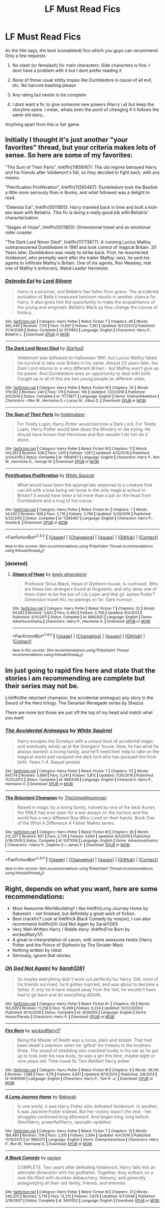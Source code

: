 #+TITLE: LF Must Read Fics

* LF Must Read Fics
:PROPERTIES:
:Author: Archangel04
:Score: 6
:DateUnix: 1486546290.0
:DateShort: 2017-Feb-08
:FlairText: Request
:END:
As the title says, the best (completed) fics which you guys can recommend. Only a few requests

1) No slash (or femslash) for main characters. Side characters is fine. I dont have a problem with it but I dont prefer reading it

2) None of those usual shitty tropes like Dumbledore is cause of all evil, etc. No harcore bashing please

3) Any rating but needs to be complete

4) I dont want a fic to give someone new powers (Harry i.e) but keep the storyline same. I mean, whats even the point of changing if it follows the same old story...

Anything apart from this is fair game.


** Initially I thought it's just another "your favorites" thread, but your criteria makes lots of sense. So here are some of my favorites:

"The Sum of Their Parts", linkffn(11858167): The old regime betrayed Harry and his friends after Voldemort's fall, so they decided to fight back, with any means.

"Petrification Proliferation", linkffn(11265467): Dumbledore took the Basilisk a little more seriously than in Books, and what followed was a delight to read.

"Delenda Est", linkffn(5511855): Harry traveled back in time and built a kick-ass team with Bellatrix. This fic is doing a really good job with Bellatrix' characterization.

"Stages of Hope", linkffn(5511855): Dimensional travel and an emotional roller coaster.

"The Dark Lord Never Died", linkffn(11773877): A cunning Lucius Malfoy outmaneuvered Dumbledore in 1981 and took control of magical Britain. 20 Years later, Dumbledore was ready to strike back. First, he resurrected Voldemort, who promptly went after the traitor Malfoy; next, he sent his agents to infiltrate Malfoy's Britain. One of his agents, Ron Weasley, met one of Malfoy's enforcers, Wand Leader Hermione.
:PROPERTIES:
:Author: InquisitorCOC
:Score: 6
:DateUnix: 1486568975.0
:DateShort: 2017-Feb-08
:END:

*** [[http://www.fanfiction.net/s/5511855/1/][*/Delenda Est/*]] by [[https://www.fanfiction.net/u/116880/Lord-Silvere][/Lord Silvere/]]

#+begin_quote
  Harry is a prisoner, and Bellatrix has fallen from grace. The accidental activation of Bella's treasured heirloom results in another chance for Harry. It also gives him the opportunity to make the acquaintance of the young and enigmatic Bellatrix Black as they change the course of history.
#+end_quote

^{/Site/: [[http://www.fanfiction.net/][fanfiction.net]] *|* /Category/: Harry Potter *|* /Rated/: Fiction T *|* /Chapters/: 46 *|* /Words/: 392,449 *|* /Reviews/: 7,170 *|* /Favs/: 10,697 *|* /Follows/: 7,381 *|* /Updated/: 9/21/2013 *|* /Published/: 11/14/2009 *|* /Status/: Complete *|* /id/: 5511855 *|* /Language/: English *|* /Characters/: Harry P., Bellatrix L. *|* /Download/: [[http://www.ff2ebook.com/old/ffn-bot/index.php?id=5511855&source=ff&filetype=epub][EPUB]] or [[http://www.ff2ebook.com/old/ffn-bot/index.php?id=5511855&source=ff&filetype=mobi][MOBI]]}

--------------

[[http://www.fanfiction.net/s/11773877/1/][*/The Dark Lord Never Died/*]] by [[https://www.fanfiction.net/u/2548648/Starfox5][/Starfox5/]]

#+begin_quote
  Voldemort was defeated on Halloween 1981, but Lucius Malfoy faked his survival to take over Britain in his name. Almost 20 years later, the Dark Lord returns to a very different Britain - but Malfoy won't give up his power. And Dumbledore sees an opportunity to deal with both. Caught up in all of this are two young people on different sides.
#+end_quote

^{/Site/: [[http://www.fanfiction.net/][fanfiction.net]] *|* /Category/: Harry Potter *|* /Rated/: Fiction M *|* /Chapters/: 25 *|* /Words/: 179,592 *|* /Reviews/: 240 *|* /Favs/: 179 *|* /Follows/: 195 *|* /Updated/: 7/23/2016 *|* /Published/: 2/6/2016 *|* /Status/: Complete *|* /id/: 11773877 *|* /Language/: English *|* /Genre/: Drama/Adventure *|* /Characters/: <Ron W., Hermione G.> Lucius M., Albus D. *|* /Download/: [[http://www.ff2ebook.com/old/ffn-bot/index.php?id=11773877&source=ff&filetype=epub][EPUB]] or [[http://www.ff2ebook.com/old/ffn-bot/index.php?id=11773877&source=ff&filetype=mobi][MOBI]]}

--------------

[[http://www.fanfiction.net/s/11858167/1/][*/The Sum of Their Parts/*]] by [[https://www.fanfiction.net/u/7396284/holdmybeer][/holdmybeer/]]

#+begin_quote
  For Teddy Lupin, Harry Potter would become a Dark Lord. For Teddy Lupin, Harry Potter would take down the Ministry or die trying. He should have known that Hermione and Ron wouldn't let him do it alone.
#+end_quote

^{/Site/: [[http://www.fanfiction.net/][fanfiction.net]] *|* /Category/: Harry Potter *|* /Rated/: Fiction M *|* /Chapters/: 11 *|* /Words/: 143,267 *|* /Reviews/: 538 *|* /Favs/: 1,915 *|* /Follows/: 1,051 *|* /Updated/: 4/12/2016 *|* /Published/: 3/24/2016 *|* /Status/: Complete *|* /id/: 11858167 *|* /Language/: English *|* /Characters/: Harry P., Ron W., Hermione G., George W. *|* /Download/: [[http://www.ff2ebook.com/old/ffn-bot/index.php?id=11858167&source=ff&filetype=epub][EPUB]] or [[http://www.ff2ebook.com/old/ffn-bot/index.php?id=11858167&source=ff&filetype=mobi][MOBI]]}

--------------

[[http://www.fanfiction.net/s/11265467/1/][*/Petrification Proliferation/*]] by [[https://www.fanfiction.net/u/5339762/White-Squirrel][/White Squirrel/]]

#+begin_quote
  What would have been the appropriate response to a creature that can kill with a look being set loose in the only magical school in Britain? It would have been a lot more than a pat on the head from Dumbledore and a mug of hot cocoa.
#+end_quote

^{/Site/: [[http://www.fanfiction.net/][fanfiction.net]] *|* /Category/: Harry Potter *|* /Rated/: Fiction K+ *|* /Chapters/: 7 *|* /Words/: 34,020 *|* /Reviews/: 909 *|* /Favs/: 3,716 *|* /Follows/: 3,798 *|* /Updated/: 5/29/2016 *|* /Published/: 5/22/2015 *|* /Status/: Complete *|* /id/: 11265467 *|* /Language/: English *|* /Characters/: Harry P., Amelia B. *|* /Download/: [[http://www.ff2ebook.com/old/ffn-bot/index.php?id=11265467&source=ff&filetype=epub][EPUB]] or [[http://www.ff2ebook.com/old/ffn-bot/index.php?id=11265467&source=ff&filetype=mobi][MOBI]]}

--------------

*FanfictionBot*^{1.4.0} *|* [[[https://github.com/tusing/reddit-ffn-bot/wiki/Usage][Usage]]] | [[[https://github.com/tusing/reddit-ffn-bot/wiki/Changelog][Changelog]]] | [[[https://github.com/tusing/reddit-ffn-bot/issues/][Issues]]] | [[[https://github.com/tusing/reddit-ffn-bot/][GitHub]]] | [[[https://www.reddit.com/message/compose?to=tusing][Contact]]]

^{/New in this version: Slim recommendations using/ ffnbot!slim! /Thread recommendations using/ linksub(thread_id)!}
:PROPERTIES:
:Author: FanfictionBot
:Score: 1
:DateUnix: 1486568997.0
:DateShort: 2017-Feb-08
:END:


*** [deleted]
:PROPERTIES:
:Score: 1
:DateUnix: 1486607477.0
:DateShort: 2017-Feb-09
:END:

**** [[http://www.fanfiction.net/s/6892925/1/][*/Stages of Hope/*]] by [[https://www.fanfiction.net/u/291348/kayly-silverstorm][/kayly silverstorm/]]

#+begin_quote
  Professor Sirius Black, Head of Slytherin house, is confused. Who are these two strangers found at Hogwarts, and why does one of them claim to be the son of Lily Lupin and that git James Potter? Dimension travel AU, no pairings so far. Dark humour.
#+end_quote

^{/Site/: [[http://www.fanfiction.net/][fanfiction.net]] *|* /Category/: Harry Potter *|* /Rated/: Fiction T *|* /Chapters/: 32 *|* /Words/: 94,563 *|* /Reviews/: 3,622 *|* /Favs/: 5,483 *|* /Follows/: 2,706 *|* /Updated/: 9/3/2012 *|* /Published/: 4/10/2011 *|* /Status/: Complete *|* /id/: 6892925 *|* /Language/: English *|* /Genre/: Adventure/Drama *|* /Characters/: Harry P., Hermione G. *|* /Download/: [[http://www.ff2ebook.com/old/ffn-bot/index.php?id=6892925&source=ff&filetype=epub][EPUB]] or [[http://www.ff2ebook.com/old/ffn-bot/index.php?id=6892925&source=ff&filetype=mobi][MOBI]]}

--------------

*FanfictionBot*^{1.4.0} *|* [[[https://github.com/tusing/reddit-ffn-bot/wiki/Usage][Usage]]] | [[[https://github.com/tusing/reddit-ffn-bot/wiki/Changelog][Changelog]]] | [[[https://github.com/tusing/reddit-ffn-bot/issues/][Issues]]] | [[[https://github.com/tusing/reddit-ffn-bot/][GitHub]]] | [[[https://www.reddit.com/message/compose?to=tusing][Contact]]]

^{/New in this version: Slim recommendations using/ ffnbot!slim! /Thread recommendations using/ linksub(thread_id)!}
:PROPERTIES:
:Author: FanfictionBot
:Score: 1
:DateUnix: 1486607506.0
:DateShort: 2017-Feb-09
:END:


** Im just going to rapid fire here and state that the stories i am recommending are complete but their series may not be.

Linkffn(the reluctant champion; the accidental animagus) any story in the Sword of the Hero trilogy. The Denarian Renegade series by Shezza.

There are more but those are just off the top of my head and match what you want
:PROPERTIES:
:Author: Zerokun11
:Score: 2
:DateUnix: 1486568871.0
:DateShort: 2017-Feb-08
:END:

*** [[http://www.fanfiction.net/s/9863146/1/][*/The Accidental Animagus/*]] by [[https://www.fanfiction.net/u/5339762/White-Squirrel][/White Squirrel/]]

#+begin_quote
  Harry escapes the Dursleys with a unique bout of accidental magic and eventually winds up at the Grangers' house. Now, he has what he always wanted: a loving family, and he'll need their help to take on the magical world and vanquish the dark lord who has pursued him from birth. Years 1-4. Sequel posted.
#+end_quote

^{/Site/: [[http://www.fanfiction.net/][fanfiction.net]] *|* /Category/: Harry Potter *|* /Rated/: Fiction T *|* /Chapters/: 112 *|* /Words/: 697,174 *|* /Reviews/: 3,989 *|* /Favs/: 5,241 *|* /Follows/: 5,812 *|* /Updated/: 7/30/2016 *|* /Published/: 11/20/2013 *|* /Status/: Complete *|* /id/: 9863146 *|* /Language/: English *|* /Characters/: Harry P., Hermione G. *|* /Download/: [[http://www.ff2ebook.com/old/ffn-bot/index.php?id=9863146&source=ff&filetype=epub][EPUB]] or [[http://www.ff2ebook.com/old/ffn-bot/index.php?id=9863146&source=ff&filetype=mobi][MOBI]]}

--------------

[[http://www.fanfiction.net/s/5071058/1/][*/The Reluctant Champion/*]] by [[https://www.fanfiction.net/u/1280940/TheUnrealInsomniac][/TheUnrealInsomniac/]]

#+begin_quote
  Raised in magic by a loving family, trained by one of the best Aurors the DMLE has ever seen for a war always on the horizon and the world has a very different Boy-Who-Lived on their hands. Book One of the What A Difference A Father Makes series.
#+end_quote

^{/Site/: [[http://www.fanfiction.net/][fanfiction.net]] *|* /Category/: Harry Potter *|* /Rated/: Fiction M *|* /Chapters/: 29 *|* /Words/: 212,337 *|* /Reviews/: 857 *|* /Favs/: 2,776 *|* /Follows/: 3,094 *|* /Updated/: 8/5/2016 *|* /Published/: 5/18/2009 *|* /Status/: Complete *|* /id/: 5071058 *|* /Language/: English *|* /Genre/: Adventure/Humor *|* /Characters/: <Harry P., Daphne G.> James P. *|* /Download/: [[http://www.ff2ebook.com/old/ffn-bot/index.php?id=5071058&source=ff&filetype=epub][EPUB]] or [[http://www.ff2ebook.com/old/ffn-bot/index.php?id=5071058&source=ff&filetype=mobi][MOBI]]}

--------------

*FanfictionBot*^{1.4.0} *|* [[[https://github.com/tusing/reddit-ffn-bot/wiki/Usage][Usage]]] | [[[https://github.com/tusing/reddit-ffn-bot/wiki/Changelog][Changelog]]] | [[[https://github.com/tusing/reddit-ffn-bot/issues/][Issues]]] | [[[https://github.com/tusing/reddit-ffn-bot/][GitHub]]] | [[[https://www.reddit.com/message/compose?to=tusing][Contact]]]

^{/New in this version: Slim recommendations using/ ffnbot!slim! /Thread recommendations using/ linksub(thread_id)!}
:PROPERTIES:
:Author: FanfictionBot
:Score: 1
:DateUnix: 1486568928.0
:DateShort: 2017-Feb-08
:END:


** Right, depends on what you want, here are some recommendations:

- Most Awesome Worldbuilding? I like linkffn(Long Journey Home by Rakeesh) - not finished, but definitely a great work of fiction.
- Best crackfic? Look at linkffn(A Black Comedy by nonjon), I can also recommend linkffn(Oh God Not Again by Sarah1281)
- Very Well-Written Harry / Riddle story: linkffn(Fire Born by wickedlfairy17)
- A great re-interpretation of canon, with some awesome twists (Harry Potter and the Prince of Slytherin by The Sinister Man)
- Nothing written by robst
- Seriously, ignore that stories.
:PROPERTIES:
:Author: fflai
:Score: 1
:DateUnix: 1486570923.0
:DateShort: 2017-Feb-08
:END:

*** [[http://www.fanfiction.net/s/4536005/1/][*/Oh God Not Again!/*]] by [[https://www.fanfiction.net/u/674180/Sarah1281][/Sarah1281/]]

#+begin_quote
  So maybe everything didn't work out perfectly for Harry. Still, most of his friends survived, he'd gotten married, and was about to become a father. If only he'd have stayed away from the Veil, he wouldn't have had to go back and do everything AGAIN.
#+end_quote

^{/Site/: [[http://www.fanfiction.net/][fanfiction.net]] *|* /Category/: Harry Potter *|* /Rated/: Fiction K+ *|* /Chapters/: 50 *|* /Words/: 162,639 *|* /Reviews/: 11,258 *|* /Favs/: 15,469 *|* /Follows/: 6,224 *|* /Updated/: 12/22/2009 *|* /Published/: 9/13/2008 *|* /Status/: Complete *|* /id/: 4536005 *|* /Language/: English *|* /Genre/: Humor/Parody *|* /Characters/: Harry P. *|* /Download/: [[http://www.ff2ebook.com/old/ffn-bot/index.php?id=4536005&source=ff&filetype=epub][EPUB]] or [[http://www.ff2ebook.com/old/ffn-bot/index.php?id=4536005&source=ff&filetype=mobi][MOBI]]}

--------------

[[http://www.fanfiction.net/s/9081608/1/][*/Fire Born/*]] by [[https://www.fanfiction.net/u/1111871/wickedlfairy17][/wickedlfairy17/]]

#+begin_quote
  Being the Master of Death was a curse, plain and simple. That had been death's intention when he 'gifted' his trinkets to the brothers three. The sound of shedding skin crackled loudly in his ear as he got up to look over his new body, he was a girl this time, maybe eight or nine years old. Time travel fic Tom RiddleX Harry potter
#+end_quote

^{/Site/: [[http://www.fanfiction.net/][fanfiction.net]] *|* /Category/: Harry Potter *|* /Rated/: Fiction M *|* /Chapters/: 8 *|* /Words/: 39,145 *|* /Reviews/: 1,588 *|* /Favs/: 4,115 *|* /Follows/: 4,651 *|* /Updated/: 8/13/2013 *|* /Published/: 3/8/2013 *|* /id/: 9081608 *|* /Language/: English *|* /Characters/: Harry P., Tom R. Jr. *|* /Download/: [[http://www.ff2ebook.com/old/ffn-bot/index.php?id=9081608&source=ff&filetype=epub][EPUB]] or [[http://www.ff2ebook.com/old/ffn-bot/index.php?id=9081608&source=ff&filetype=mobi][MOBI]]}

--------------

[[http://www.fanfiction.net/s/9860311/1/][*/A Long Journey Home/*]] by [[https://www.fanfiction.net/u/236698/Rakeesh][/Rakeesh/]]

#+begin_quote
  In one world, it was Harry Potter who defeated Voldemort. In another, it was Jasmine Potter instead. But her victory wasn't the end - her struggles continued long afterward. And began long, long before. (fem!Harry, powerful!Harry, sporadic updates)
#+end_quote

^{/Site/: [[http://www.fanfiction.net/][fanfiction.net]] *|* /Category/: Harry Potter *|* /Rated/: Fiction T *|* /Chapters/: 13 *|* /Words/: 189,460 *|* /Reviews/: 708 *|* /Favs/: 2,310 *|* /Follows/: 2,564 *|* /Updated/: 4/4/2016 *|* /Published/: 11/19/2013 *|* /id/: 9860311 *|* /Language/: English *|* /Genre/: Drama/Adventure *|* /Characters/: Harry P., Ron W., Hermione G. *|* /Download/: [[http://www.ff2ebook.com/old/ffn-bot/index.php?id=9860311&source=ff&filetype=epub][EPUB]] or [[http://www.ff2ebook.com/old/ffn-bot/index.php?id=9860311&source=ff&filetype=mobi][MOBI]]}

--------------

[[http://www.fanfiction.net/s/3401052/1/][*/A Black Comedy/*]] by [[https://www.fanfiction.net/u/649528/nonjon][/nonjon/]]

#+begin_quote
  COMPLETE. Two years after defeating Voldemort, Harry falls into an alternate dimension with his godfather. Together, they embark on a new life filled with drunken debauchery, thievery, and generally antagonizing all their old family, friends, and enemies.
#+end_quote

^{/Site/: [[http://www.fanfiction.net/][fanfiction.net]] *|* /Category/: Harry Potter *|* /Rated/: Fiction M *|* /Chapters/: 31 *|* /Words/: 246,320 *|* /Reviews/: 5,719 *|* /Favs/: 12,215 *|* /Follows/: 3,879 *|* /Updated/: 4/7/2008 *|* /Published/: 2/18/2007 *|* /Status/: Complete *|* /id/: 3401052 *|* /Language/: English *|* /Download/: [[http://www.ff2ebook.com/old/ffn-bot/index.php?id=3401052&source=ff&filetype=epub][EPUB]] or [[http://www.ff2ebook.com/old/ffn-bot/index.php?id=3401052&source=ff&filetype=mobi][MOBI]]}

--------------

*FanfictionBot*^{1.4.0} *|* [[[https://github.com/tusing/reddit-ffn-bot/wiki/Usage][Usage]]] | [[[https://github.com/tusing/reddit-ffn-bot/wiki/Changelog][Changelog]]] | [[[https://github.com/tusing/reddit-ffn-bot/issues/][Issues]]] | [[[https://github.com/tusing/reddit-ffn-bot/][GitHub]]] | [[[https://www.reddit.com/message/compose?to=tusing][Contact]]]

^{/New in this version: Slim recommendations using/ ffnbot!slim! /Thread recommendations using/ linksub(thread_id)!}
:PROPERTIES:
:Author: FanfictionBot
:Score: 1
:DateUnix: 1486570973.0
:DateShort: 2017-Feb-08
:END:


** Linkffn(6256154)

linkffn(5201703) + sequel

linkffn(6166553)

linkffn(2567446) + sequels
:PROPERTIES:
:Author: Lord_Anarchy
:Score: 1
:DateUnix: 1486575998.0
:DateShort: 2017-Feb-08
:END:

*** [[http://www.fanfiction.net/s/6166553/1/][*/Breach of Contract: Twelve Signs/*]] by [[https://www.fanfiction.net/u/1490083/The-Matt-Silver][/The Matt Silver/]]

#+begin_quote
  To avoid the unjust prosecution of his friends in the days following the end of the war, Harry Potter signed a magical contract in blood. Years later, Harry struggles with the balance of his latest Auror case involving a wizard ritualistically murdering Muggles, periodic contract renewals, and both the developing and deteriorating relationships with those closest to him. HP/NT.
#+end_quote

^{/Site/: [[http://www.fanfiction.net/][fanfiction.net]] *|* /Category/: Harry Potter *|* /Rated/: Fiction M *|* /Chapters/: 5 *|* /Words/: 73,592 *|* /Reviews/: 104 *|* /Favs/: 408 *|* /Follows/: 151 *|* /Updated/: 8/20/2010 *|* /Published/: 7/22/2010 *|* /Status/: Complete *|* /id/: 6166553 *|* /Language/: English *|* /Genre/: Suspense/Mystery *|* /Characters/: <Harry P., N. Tonks> Remus L. *|* /Download/: [[http://www.ff2ebook.com/old/ffn-bot/index.php?id=6166553&source=ff&filetype=epub][EPUB]] or [[http://www.ff2ebook.com/old/ffn-bot/index.php?id=6166553&source=ff&filetype=mobi][MOBI]]}

--------------

[[http://www.fanfiction.net/s/5201703/1/][*/By the Divining Light/*]] by [[https://www.fanfiction.net/u/980211/enembee][/enembee/]]

#+begin_quote
  Book 1. Follow Harry and Dumbledore as they descend into the depths of Old Magic seeking power and redemption in equal measure. En route they encounter ancient enchantments, a heliopath and an evil that could burn the world.
#+end_quote

^{/Site/: [[http://www.fanfiction.net/][fanfiction.net]] *|* /Category/: Harry Potter *|* /Rated/: Fiction T *|* /Chapters/: 6 *|* /Words/: 24,970 *|* /Reviews/: 137 *|* /Favs/: 632 *|* /Follows/: 204 *|* /Updated/: 1/23/2010 *|* /Published/: 7/8/2009 *|* /Status/: Complete *|* /id/: 5201703 *|* /Language/: English *|* /Genre/: Fantasy/Adventure *|* /Characters/: Harry P., Albus D. *|* /Download/: [[http://www.ff2ebook.com/old/ffn-bot/index.php?id=5201703&source=ff&filetype=epub][EPUB]] or [[http://www.ff2ebook.com/old/ffn-bot/index.php?id=5201703&source=ff&filetype=mobi][MOBI]]}

--------------

[[http://www.fanfiction.net/s/2567446/1/][*/The Ring of Gold/*]] by [[https://www.fanfiction.net/u/739771/KevinVoigt][/KevinVoigt/]]

#+begin_quote
  [COMPLETED] Instead of peace and harmony, Voldemort's fall has created a world of uncertainty and chaos. The Death Eaters are dwindling, waging a hopeless battle without the Dark Lord to lead them. A new conflict is coming, and Ginny finds herself caught
#+end_quote

^{/Site/: [[http://www.fanfiction.net/][fanfiction.net]] *|* /Category/: Harry Potter *|* /Rated/: Fiction T *|* /Chapters/: 25 *|* /Words/: 301,988 *|* /Reviews/: 107 *|* /Favs/: 172 *|* /Follows/: 62 *|* /Updated/: 6/13/2006 *|* /Published/: 9/5/2005 *|* /Status/: Complete *|* /id/: 2567446 *|* /Language/: English *|* /Genre/: Adventure/Mystery *|* /Characters/: Ginny W., Harry P. *|* /Download/: [[http://www.ff2ebook.com/old/ffn-bot/index.php?id=2567446&source=ff&filetype=epub][EPUB]] or [[http://www.ff2ebook.com/old/ffn-bot/index.php?id=2567446&source=ff&filetype=mobi][MOBI]]}

--------------

[[http://www.fanfiction.net/s/6256154/1/][*/The Unforgiving Minute/*]] by [[https://www.fanfiction.net/u/1508866/Voice-of-the-Nephilim][/Voice of the Nephilim/]]

#+begin_quote
  Broken and defeated, the War long since lost, Harry enacts his final desperate gambit: Travel back in time to the day of the Third Task, destroy all of Voldemort's horcruxes and prevent the Dark Lord's resurrection...all within the space of twelve hours.
#+end_quote

^{/Site/: [[http://www.fanfiction.net/][fanfiction.net]] *|* /Category/: Harry Potter *|* /Rated/: Fiction M *|* /Chapters/: 10 *|* /Words/: 84,617 *|* /Reviews/: 653 *|* /Favs/: 2,003 *|* /Follows/: 1,205 *|* /Updated/: 11/5/2011 *|* /Published/: 8/20/2010 *|* /Status/: Complete *|* /id/: 6256154 *|* /Language/: English *|* /Characters/: Harry P., Ginny W. *|* /Download/: [[http://www.ff2ebook.com/old/ffn-bot/index.php?id=6256154&source=ff&filetype=epub][EPUB]] or [[http://www.ff2ebook.com/old/ffn-bot/index.php?id=6256154&source=ff&filetype=mobi][MOBI]]}

--------------

*FanfictionBot*^{1.4.0} *|* [[[https://github.com/tusing/reddit-ffn-bot/wiki/Usage][Usage]]] | [[[https://github.com/tusing/reddit-ffn-bot/wiki/Changelog][Changelog]]] | [[[https://github.com/tusing/reddit-ffn-bot/issues/][Issues]]] | [[[https://github.com/tusing/reddit-ffn-bot/][GitHub]]] | [[[https://www.reddit.com/message/compose?to=tusing][Contact]]]

^{/New in this version: Slim recommendations using/ ffnbot!slim! /Thread recommendations using/ linksub(thread_id)!}
:PROPERTIES:
:Author: FanfictionBot
:Score: 1
:DateUnix: 1486576031.0
:DateShort: 2017-Feb-08
:END:


** I always come back to, This Means War by Jeconais, it's comedy and doesn't take itself to seriously but the MMail concept is perfect.
:PROPERTIES:
:Author: IAmBuckeye
:Score: 1
:DateUnix: 1486588828.0
:DateShort: 2017-Feb-09
:END:


** Here are my favorite LFs:

This one is great if you like Drinny. If not, it's still super fun. Slytherin Squad linkffn(10679026)

If you're a Fred fan: A Certain Shine to it. linkffn(11008756)

I know you said no slash, but this is honestly possibly my favorite fanfic of all time. It's probably not your cup of tea, but I can't make a rec without it. It's a must read if you like Charlie Weasley: Here be Dragons linkffn(6959412)

This one's unfinished but it's a great Lily Luna next gen story. It could still be updated. Whispers of Dead Lords linkffn(11520431)

A really funny and awesome Draco x OC story. I loved it, the OC Jade is hilarious. The Aurseize linkffn(5343638)

This one, I'll be honest I don't remember reading but it's in my favorites and I love Neville so it's probably good. Neville's Lost His Diary! linkffn(1349183)
:PROPERTIES:
:Author: hopefuldenizen
:Score: 1
:DateUnix: 1486607789.0
:DateShort: 2017-Feb-09
:END:

*** [[http://www.fanfiction.net/s/1349183/1/][*/Neville's Lost His Diary!/*]] by [[https://www.fanfiction.net/u/378076/Harmonic-Friction][/Harmonic Friction/]]

#+begin_quote
  Neville writes a diary. Draco finds this diary. Snape reads this diary to the class. Certain people become offended by diary's content. Stuff happens.
#+end_quote

^{/Site/: [[http://www.fanfiction.net/][fanfiction.net]] *|* /Category/: Harry Potter *|* /Rated/: Fiction T *|* /Chapters/: 8 *|* /Words/: 13,018 *|* /Reviews/: 16 *|* /Favs/: 13 *|* /Follows/: 4 *|* /Updated/: 7/11/2003 *|* /Published/: 5/18/2003 *|* /Status/: Complete *|* /id/: 1349183 *|* /Language/: English *|* /Genre/: Humor/Romance *|* /Characters/: Ron W., Hermione G. *|* /Download/: [[http://www.ff2ebook.com/old/ffn-bot/index.php?id=1349183&source=ff&filetype=epub][EPUB]] or [[http://www.ff2ebook.com/old/ffn-bot/index.php?id=1349183&source=ff&filetype=mobi][MOBI]]}

--------------

[[http://www.fanfiction.net/s/11008756/1/][*/A Shine to It/*]] by [[https://www.fanfiction.net/u/4908436/alienoctopus][/alienoctopus/]]

#+begin_quote
  Ivy Blythe has been in love with Fred Weasley for over a decade, but he's engaged to Katie Bell. Follow Ivy through the ups and downs of her life after the war, and ultimately, on her journey to love and happiness. AU where Fred lives and this OC exists.
#+end_quote

^{/Site/: [[http://www.fanfiction.net/][fanfiction.net]] *|* /Category/: Harry Potter *|* /Rated/: Fiction M *|* /Chapters/: 22 *|* /Words/: 31,882 *|* /Reviews/: 23 *|* /Favs/: 65 *|* /Follows/: 53 *|* /Updated/: 3/14/2015 *|* /Published/: 1/29/2015 *|* /Status/: Complete *|* /id/: 11008756 *|* /Language/: English *|* /Genre/: Romance/Friendship *|* /Characters/: <Fred W., OC> Charlie W. *|* /Download/: [[http://www.ff2ebook.com/old/ffn-bot/index.php?id=11008756&source=ff&filetype=epub][EPUB]] or [[http://www.ff2ebook.com/old/ffn-bot/index.php?id=11008756&source=ff&filetype=mobi][MOBI]]}

--------------

[[http://www.fanfiction.net/s/5343638/1/][*/The Aurseize/*]] by [[https://www.fanfiction.net/u/1405263/ClassySam][/ClassySam/]]

#+begin_quote
  After being shagged and humiliated by Draco Malfoy during Hogwarts, Jade gets a chance to seek her revenge 8 years later when he is wanted for murder. With the help of Harry Potter, a professional Aurseize, will she be able to catch him? Laughter ensues.
#+end_quote

^{/Site/: [[http://www.fanfiction.net/][fanfiction.net]] *|* /Category/: Harry Potter *|* /Rated/: Fiction M *|* /Chapters/: 160 *|* /Words/: 273,322 *|* /Reviews/: 387 *|* /Favs/: 143 *|* /Follows/: 61 *|* /Updated/: 10/28/2016 *|* /Published/: 8/30/2009 *|* /Status/: Complete *|* /id/: 5343638 *|* /Language/: English *|* /Genre/: Romance/Humor *|* /Characters/: Draco M., OC *|* /Download/: [[http://www.ff2ebook.com/old/ffn-bot/index.php?id=5343638&source=ff&filetype=epub][EPUB]] or [[http://www.ff2ebook.com/old/ffn-bot/index.php?id=5343638&source=ff&filetype=mobi][MOBI]]}

--------------

[[http://www.fanfiction.net/s/6959412/1/][*/Here Be Dragons/*]] by [[https://www.fanfiction.net/u/1901041/shosier][/shosier/]]

#+begin_quote
  As a little boy, Charlie Weasley cultivated a passion for dragons. But that little boy had no way of knowing where that passion would take him in life. These are Charlie's adventures -- the ones only hinted at in canon. Warning: contains slash.
#+end_quote

^{/Site/: [[http://www.fanfiction.net/][fanfiction.net]] *|* /Category/: Harry Potter *|* /Rated/: Fiction M *|* /Chapters/: 28 *|* /Words/: 121,630 *|* /Reviews/: 94 *|* /Favs/: 90 *|* /Follows/: 49 *|* /Updated/: 11/7/2011 *|* /Published/: 5/2/2011 *|* /Status/: Complete *|* /id/: 6959412 *|* /Language/: English *|* /Genre/: Adventure/Romance *|* /Characters/: Charlie W., OC *|* /Download/: [[http://www.ff2ebook.com/old/ffn-bot/index.php?id=6959412&source=ff&filetype=epub][EPUB]] or [[http://www.ff2ebook.com/old/ffn-bot/index.php?id=6959412&source=ff&filetype=mobi][MOBI]]}

--------------

[[http://www.fanfiction.net/s/10679026/1/][*/Slytherin Squad/*]] by [[https://www.fanfiction.net/u/1436671/HalfBloodDragon][/HalfBloodDragon/]]

#+begin_quote
  COMPLETE. As the unintended Captain of the most despised Auror squad, can Draco Malfoy lead his band of Slytherins through Death Eater attacks and threats from the Ministry? Definitely not. At least, not without the help of his reluctant Lieutenant: Ginny Weasley. Inconveniently, the last person he'd ever ask.
#+end_quote

^{/Site/: [[http://www.fanfiction.net/][fanfiction.net]] *|* /Category/: Harry Potter *|* /Rated/: Fiction K+ *|* /Chapters/: 26 *|* /Words/: 96,094 *|* /Reviews/: 172 *|* /Favs/: 144 *|* /Follows/: 110 *|* /Updated/: 9/17/2015 *|* /Published/: 9/8/2014 *|* /Status/: Complete *|* /id/: 10679026 *|* /Language/: English *|* /Genre/: Adventure/Romance *|* /Characters/: <Draco M., Ginny W.> Hermione G., Blaise Z. *|* /Download/: [[http://www.ff2ebook.com/old/ffn-bot/index.php?id=10679026&source=ff&filetype=epub][EPUB]] or [[http://www.ff2ebook.com/old/ffn-bot/index.php?id=10679026&source=ff&filetype=mobi][MOBI]]}

--------------

[[http://www.fanfiction.net/s/11520431/1/][*/Whispers of the Dead Lords/*]] by [[https://www.fanfiction.net/u/7140897/Martyr-Logarius][/Martyr Logarius/]]

#+begin_quote
  Lily Potter, Harry and Ginny's youngest child, heads off to her first year at Hogwarts, hopes of a future of love and ambition at hand. But more than just school, boys, and the trials of growing up will challenge her: A lost mystery has stirred from a long rest in the years since Voldemort's final defeat - and evil abhors a vacuum. Hogwarts again will be a magnet for trouble.
#+end_quote

^{/Site/: [[http://www.fanfiction.net/][fanfiction.net]] *|* /Category/: Harry Potter *|* /Rated/: Fiction T *|* /Chapters/: 45 *|* /Words/: 170,522 *|* /Reviews/: 144 *|* /Favs/: 39 *|* /Follows/: 64 *|* /Updated/: 12/1/2015 *|* /Published/: 9/22/2015 *|* /id/: 11520431 *|* /Language/: English *|* /Genre/: Adventure/Friendship *|* /Characters/: Lily Luna P., Albus S. P., Scorpius M., OC *|* /Download/: [[http://www.ff2ebook.com/old/ffn-bot/index.php?id=11520431&source=ff&filetype=epub][EPUB]] or [[http://www.ff2ebook.com/old/ffn-bot/index.php?id=11520431&source=ff&filetype=mobi][MOBI]]}

--------------

*FanfictionBot*^{1.4.0} *|* [[[https://github.com/tusing/reddit-ffn-bot/wiki/Usage][Usage]]] | [[[https://github.com/tusing/reddit-ffn-bot/wiki/Changelog][Changelog]]] | [[[https://github.com/tusing/reddit-ffn-bot/issues/][Issues]]] | [[[https://github.com/tusing/reddit-ffn-bot/][GitHub]]] | [[[https://www.reddit.com/message/compose?to=tusing][Contact]]]

^{/New in this version: Slim recommendations using/ ffnbot!slim! /Thread recommendations using/ linksub(thread_id)!}
:PROPERTIES:
:Author: FanfictionBot
:Score: 1
:DateUnix: 1486607826.0
:DateShort: 2017-Feb-09
:END:
